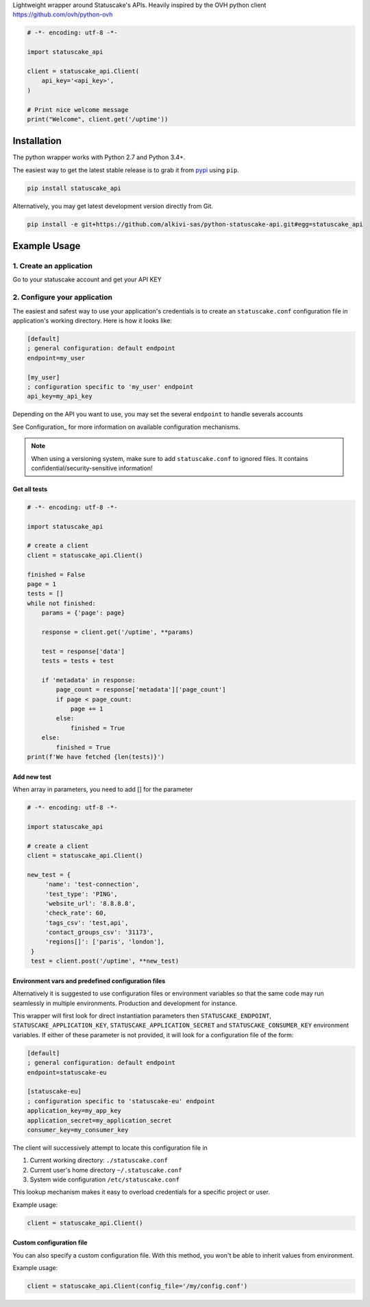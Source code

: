 Lightweight wrapper around Statuscake's APIs. 
Heavily inspired by the OVH python client https://github.com/ovh/python-ovh

.. code:: python

    # -*- encoding: utf-8 -*-

    import statuscake_api

    client = statuscake_api.Client(
        api_key='<api_key>',
    )

    # Print nice welcome message
    print("Welcome", client.get('/uptime'))

Installation
============

The python wrapper works with Python 2.7 and Python 3.4+.

The easiest way to get the latest stable release is to grab it from `pypi
<https://pypi.python.org/pypi/statuscake>`_ using ``pip``.

.. code:: bash

    pip install statuscake_api

Alternatively, you may get latest development version directly from Git.

.. code:: bash

    pip install -e git+https://github.com/alkivi-sas/python-statuscake-api.git#egg=statuscake_api

Example Usage
=============

1. Create an application
************************

Go to your statuscake account and get your API KEY

2. Configure your application
*****************************

The easiest and safest way to use your application's credentials is to create an
``statuscake.conf`` configuration file in application's working directory. Here is how
it looks like:

.. code:: ini

    [default]
    ; general configuration: default endpoint
    endpoint=my_user

    [my_user]
    ; configuration specific to 'my_user' endpoint
    api_key=my_api_key

Depending on the API you want to use, you may set the several ``endpoint`` to handle severals accounts

See Configuration_ for more information on available configuration mechanisms.

.. note:: When using a versioning system, make sure to add ``statuscake.conf`` to ignored
          files. It contains confidential/security-sensitive information!


Get all tests
------------------------------

.. code:: python

    # -*- encoding: utf-8 -*-

    import statuscake_api

    # create a client
    client = statuscake_api.Client()

    finished = False
    page = 1
    tests = []
    while not finished:
        params = {'page': page}

        response = client.get('/uptime', **params)

        test = response['data']
        tests = tests + test

        if 'metadata' in response:
            page_count = response['metadata']['page_count']
            if page < page_count:
                page += 1
            else:
                finished = True
        else:
            finished = True
    print(f'We have fetched {len(tests)}')


Add new test
--------------

When array in parameters, you need to add [] for the parameter


.. code:: python

    # -*- encoding: utf-8 -*-

    import statuscake_api

    # create a client
    client = statuscake_api.Client()

    new_test = {
         'name': 'test-connection',
         'test_type': 'PING',
         'website_url': '8.8.8.8',
         'check_rate': 60,
         'tags_csv': 'test,api',
         'contact_groups_csv': '31173',
         'regions[]': ['paris', 'london'],
     }
     test = client.post('/uptime', **new_test)



Environment vars and predefined configuration files
---------------------------------------------------

Alternatively it is suggested to use configuration files or environment
variables so that the same code may run seamlessly in multiple environments.
Production and development for instance.

This wrapper will first look for direct instantiation parameters then
``STATUSCAKE_ENDPOINT``, ``STATUSCAKE_APPLICATION_KEY``, ``STATUSCAKE_APPLICATION_SECRET`` and
``STATUSCAKE_CONSUMER_KEY`` environment variables. If either of these parameter is not
provided, it will look for a configuration file of the form:

.. code:: ini

    [default]
    ; general configuration: default endpoint
    endpoint=statuscake-eu

    [statuscake-eu]
    ; configuration specific to 'statuscake-eu' endpoint
    application_key=my_app_key
    application_secret=my_application_secret
    consumer_key=my_consumer_key

The client will successively attempt to locate this configuration file in

1. Current working directory: ``./statuscake.conf``
2. Current user's home directory ``~/.statuscake.conf``
3. System wide configuration ``/etc/statuscake.conf``

This lookup mechanism makes it easy to overload credentials for a specific
project or user.

Example usage:

.. code:: python

    client = statuscake_api.Client()

Custom configuration file
-------------------------

You can also specify a custom configuration file. With this method, you won't be able to inherit values from environment.

Example usage:

.. code:: python

    client = statuscake_api.Client(config_file='/my/config.conf')
